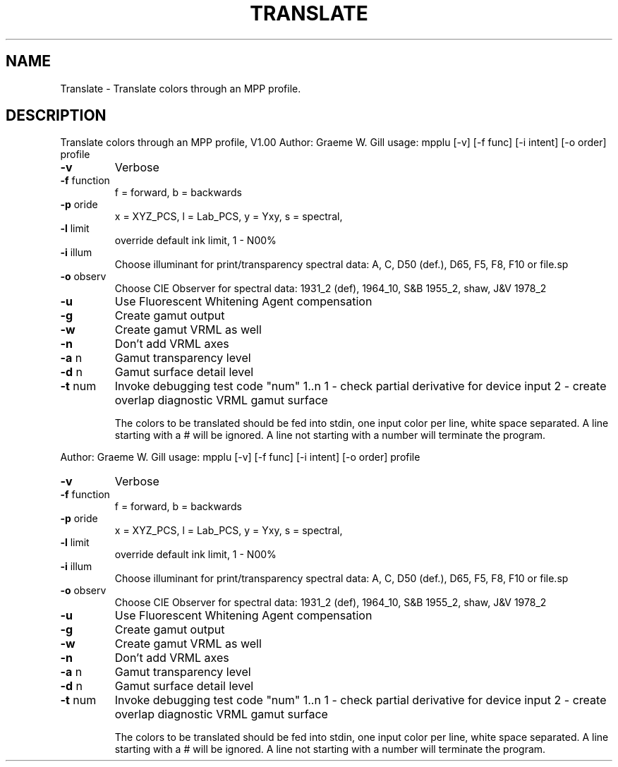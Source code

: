 .\" DO NOT MODIFY THIS FILE!  It was generated by help2man 1.40.4.
.TH TRANSLATE "1" "November 2011" "Translate colors through an MPP profile, V1.00" "User Commands"
.SH NAME
Translate \- Translate colors through an MPP profile.
.SH DESCRIPTION
Translate colors through an MPP profile, V1.00
Author: Graeme W. Gill
usage: mpplu [\-v] [\-f func] [\-i intent] [\-o order] profile
.TP
\fB\-v\fR
Verbose
.TP
\fB\-f\fR function
f = forward, b = backwards
.TP
\fB\-p\fR oride
x = XYZ_PCS, l = Lab_PCS, y = Yxy, s = spectral,
.TP
\fB\-l\fR limit
override default ink limit, 1 \- N00%
.TP
\fB\-i\fR illum
Choose illuminant for print/transparency spectral data:
A, C, D50 (def.), D65, F5, F8, F10 or file.sp
.TP
\fB\-o\fR observ
Choose CIE Observer for spectral data:
1931_2 (def), 1964_10, S&B 1955_2, shaw, J&V 1978_2
.TP
\fB\-u\fR
Use Fluorescent Whitening Agent compensation
.TP
\fB\-g\fR
Create gamut output
.TP
\fB\-w\fR
Create gamut VRML as well
.TP
\fB\-n\fR
Don't add VRML axes
.TP
\fB\-a\fR n
Gamut transparency level
.TP
\fB\-d\fR n
Gamut surface detail level
.TP
\fB\-t\fR num
Invoke debugging test code "num" 1..n
1 \- check partial derivative for device input
2 \- create overlap diagnostic VRML gamut surface
.IP
The colors to be translated should be fed into stdin,
one input color per line, white space separated.
A line starting with a # will be ignored.
A line not starting with a number will terminate the program.
.PP
Author: Graeme W. Gill
usage: mpplu [\-v] [\-f func] [\-i intent] [\-o order] profile
.TP
\fB\-v\fR
Verbose
.TP
\fB\-f\fR function
f = forward, b = backwards
.TP
\fB\-p\fR oride
x = XYZ_PCS, l = Lab_PCS, y = Yxy, s = spectral,
.TP
\fB\-l\fR limit
override default ink limit, 1 \- N00%
.TP
\fB\-i\fR illum
Choose illuminant for print/transparency spectral data:
A, C, D50 (def.), D65, F5, F8, F10 or file.sp
.TP
\fB\-o\fR observ
Choose CIE Observer for spectral data:
1931_2 (def), 1964_10, S&B 1955_2, shaw, J&V 1978_2
.TP
\fB\-u\fR
Use Fluorescent Whitening Agent compensation
.TP
\fB\-g\fR
Create gamut output
.TP
\fB\-w\fR
Create gamut VRML as well
.TP
\fB\-n\fR
Don't add VRML axes
.TP
\fB\-a\fR n
Gamut transparency level
.TP
\fB\-d\fR n
Gamut surface detail level
.TP
\fB\-t\fR num
Invoke debugging test code "num" 1..n
1 \- check partial derivative for device input
2 \- create overlap diagnostic VRML gamut surface
.IP
The colors to be translated should be fed into stdin,
one input color per line, white space separated.
A line starting with a # will be ignored.
A line not starting with a number will terminate the program.
